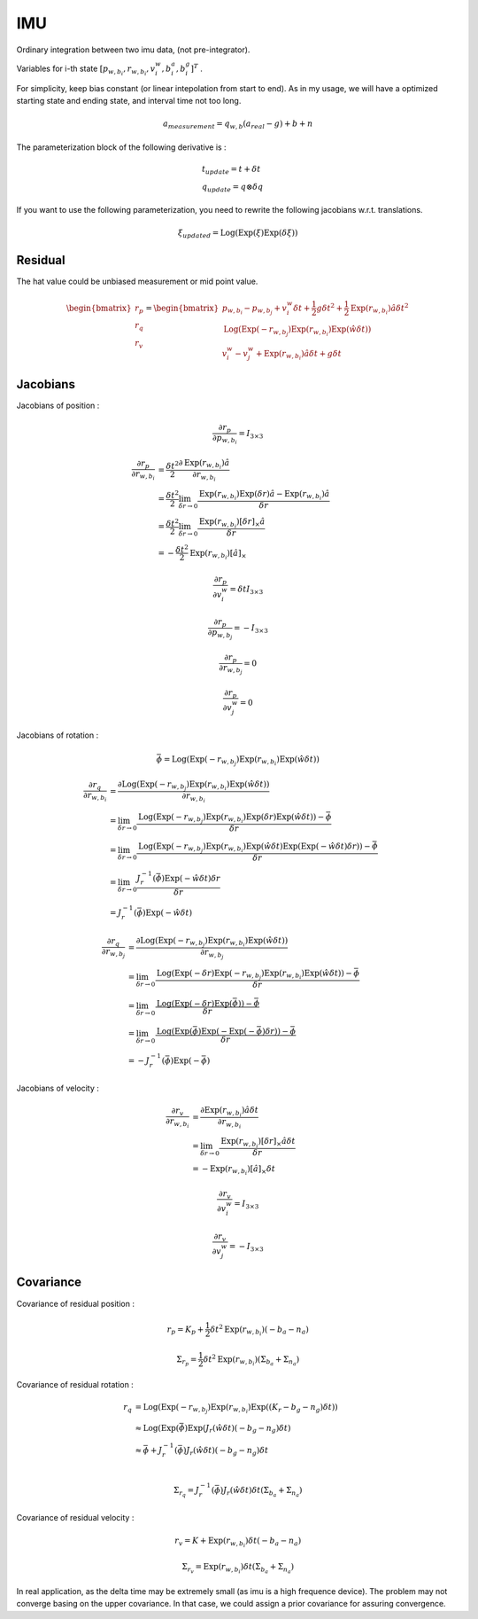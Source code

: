 IMU
===================

Ordinary integration between two imu data, (not pre-integrator).

Variables for i-th state :math:`[p_{w,b_{i}}, r_{w,b_{i}}, v_{i}^{w}, b_{i}^{a}, b_{i}^{g}]^{T}` .

For simplicity, keep bias constant (or linear intepolation from start to end). As in my usage,
we will have a optimized starting state and ending state, and interval time not too long.

.. math::
  a_{measurement} = q_{w, b}(a_{real}-g)+b+n

The parameterization block of the following derivative is :

.. math::
  \begin{align}
  &t_{update} = t + \delta t \\
  &q_{update} = q \otimes \delta q
  \end{align}

If you want to use the following parameterization, you need to rewrite the following jacobians w.r.t. translations.

.. math::
  \xi_{updated} = \mathrm{Log}(\mathrm{Exp}(\xi)\mathrm{Exp}(\delta\xi))

Residual
----------------

The hat value could be unbiased measurement or mid point value.

.. math::
  \begin{bmatrix} r_{p} \\  r_{q} \\ r_{v} \end{bmatrix} =
  \begin{bmatrix} p_{w,b_{i}} - p_{w,b_{j}} + v_{i}^{w}\delta t + \frac{1}{2} g \delta t^{2} + \frac{1}{2}\mathrm{Exp}(r_{w,b_{i}})\hat{a}\delta t^{2} \\
  \mathrm{Log}(\mathrm{Exp}(-r_{w,b_{j}}) \mathrm{Exp}(r_{w,b_{i}}) \mathrm{Exp}(\hat{w}\delta t) ) \\
  v_{i}^{w} - v_{j}^{w} + \mathrm{Exp}(r_{w,b_{i}})\hat{a}\delta t + g\delta t
  \end{bmatrix}


Jacobians
-----------------
Jacobians of position :

.. math::
  \frac{\partial r_{p} }{\partial p_{w, b_{i}}} = I_{3\times 3}

.. math::
  \begin{align}
  \frac{\partial r_{p} }{\partial r_{w, b_{i}}} &= \frac{\delta t^{2}}{2}\frac{\partial \mathrm{Exp}(r_{w,b_{i}})\hat{a} }{\partial r_{w, b_{i}}} \\
  &= \frac{\delta t^{2}}{2}\lim_{\delta r\to 0}\frac{\mathrm{Exp}(r_{w,b_{i}})\mathrm{Exp}(\delta r)\hat{a} -\mathrm{Exp}(r_{w,b_{i}})\hat{a} }{\delta r} \\
  &= \frac{\delta t^{2}}{2}\lim_{\delta r\to 0}\frac{\mathrm{Exp}(r_{w,b_{i}})[\delta r]_{\times}\hat{a} }{\delta r} \\
  &= -\frac{\delta t^{2}}{2}\mathrm{Exp}(r_{w,b_{i}})[\hat{a}]_{\times}
  \end{align}

.. math::
  \frac{\partial r_{p} }{\partial v_{i}^{w}} = \delta t I_{3\times 3}

.. math::
  \frac{\partial r_{p} }{\partial p_{w, b_{j}}} = -I_{3\times 3}

.. math::
  \frac{\partial r_{p} }{\partial r_{w, b_{j}}} = 0

.. math::
  \frac{\partial r_{p} }{\partial v_{j}^{w}} = 0


Jacobians of rotation :

.. math::
  \bar{\phi} =  \mathrm{Log}(\mathrm{Exp}(-r_{w,b_{j}}) \mathrm{Exp}(r_{w,b_{i}}) \mathrm{Exp}(\hat{w}\delta t) )

.. math::
  \begin{align}
  \frac{\partial r_{q} }{\partial r_{w, b_{i}}}
  &= \frac{\partial \mathrm{Log}(\mathrm{Exp}(-r_{w,b_{j}}) \mathrm{Exp}(r_{w,b_{i}}) \mathrm{Exp}(\hat{w}\delta t) )}
  {\partial r_{w, b_{i}}} \\
  &= \lim_{\delta r\to 0}\frac{ \mathrm{Log}(\mathrm{Exp}(-r_{w,b_{j}}) \mathrm{Exp}(r_{w,b_{i}})
  \mathrm{Exp}(\delta r)\mathrm{Exp}(\hat{w}\delta t)) - \bar{\phi}}{\delta r} \\
  &= \lim_{\delta r\to 0}\frac{ \mathrm{Log}(\mathrm{Exp}(-r_{w,b_{j}}) \mathrm{Exp}(r_{w,b_{i}})
  \mathrm{Exp}(\hat{w}\delta t)\mathrm{Exp}(\mathrm{Exp}(-\hat{w}\delta t) \delta r)) - \bar{\phi}}{\delta r} \\
  &= \lim_{\delta r\to 0}\frac{J_{r}^{-1}(\bar{\phi})\mathrm{Exp}(-\hat{w}\delta t) \delta r}{\delta r} \\
  &= J_{r}^{-1}(\bar{\phi})\mathrm{Exp}(-\hat{w}\delta t)
  \end{align}

.. math::
  \begin{align}
  \frac{\partial r_{q} }{\partial r_{w, b_{j}}}
  &= \frac{\partial \mathrm{Log}(\mathrm{Exp}(-r_{w,b_{j}}) \mathrm{Exp}(r_{w,b_{i}}) \mathrm{Exp}(\hat{w}\delta t) )}
  {\partial r_{w, b_{j}}} \\
  &= \lim_{\delta r\to 0}\frac{ \mathrm{Log}(\mathrm{Exp}(-\delta r)\mathrm{Exp}(-r_{w,b_{j}}) \mathrm{Exp}(r_{w,b_{i}})
  \mathrm{Exp}(\hat{w}\delta t)) - \bar{\phi}}{\delta r} \\
  &= \lim_{\delta r\to 0}\frac{ \mathrm{Log}(\mathrm{Exp}(-\delta r)\mathrm{Exp}(\bar{\phi})) - \bar{\phi}}{\delta r} \\
  &= \lim_{\delta r\to 0}\frac{ \mathrm{Log}(\mathrm{Exp}(\bar{\phi})\mathrm{Exp}(-\mathrm{Exp}(-\bar{\phi})\delta r)) - \bar{\phi}}{\delta r} \\
  &= -J_{r}^{-1}(\bar{\phi})\mathrm{Exp}(-\bar{\phi})
  \end{align}

Jacobians of velocity :

.. math::
  \begin{align}
  \frac{\partial r_{v} }{\partial r_{w, b_{i}}}
  &= \frac{\partial \mathrm{Exp}(r_{w,b_{i}})\hat{a}\delta t}{\partial r_{w, b_{i}}} \\
  &= \lim_{\delta r \to 0}\frac{\mathrm{Exp}(r_{w,b_{i}})[\delta r]_{\times}\hat{a}\delta t}{\delta r} \\
  &= -\mathrm{Exp}(r_{w,b_{i}})[\hat{a}]_{\times}\delta t
  \end{align}

.. math::
  \frac{\partial r_{v} }{\partial v_{i}^{w}} = I_{3\times 3}

.. math::
  \frac{\partial r_{v} }{\partial v_{j}^{w}} = -I_{3\times 3}


Covariance
--------------

Covariance of residual position :

.. math::
  r_{p} = K_{p} + \frac{1}{2}\delta t^{2}\mathrm{Exp}(r_{w, b_{i}})(-b_{a}-n_{a})

.. math::
  \Sigma_{r_{p}} = \frac{1}{2}\delta t^{2}\mathrm{Exp}(r_{w, b_{i}})(\Sigma_{b_{a}} + \Sigma_{n_{a}})

Covariance of residual rotation :

.. math::
  \begin{align}
  r_{q} &= \mathrm{Log}(\mathrm{Exp}(-r_{w,b_{j}}) \mathrm{Exp}(r_{w,b_{i}}) \mathrm{Exp}((K_{r} - b_{g} - n_{g})\delta t) ) \\
  &\approx \mathrm{Log}(\mathrm{Exp}(\bar{\phi})\mathrm{Exp}(J_{r}(\hat{w}\delta t)(-b_{g}-n_{g})\delta t ) \\
  &\approx \bar{\phi} + J_{r}^{-1}(\bar{\phi})J_{r}(\hat{w}\delta t)(-b_{g}-n_{g})\delta t \\
  \end{align}

.. math::
  \Sigma_{r_{q}} = J_{r}^{-1}(\bar{\phi})J_{r}(\hat{w}\delta t)\delta t(\Sigma_{b_{a}} + \Sigma_{n_{a}})

Covariance of residual velocity :

.. math::
  r_{v} = K + \mathrm{Exp}(r_{w, b_{i}})\delta t (-b_{a}-n_{a})

.. math::
  \Sigma_{r_{v}} = \mathrm{Exp}(r_{w, b_{i}})\delta t(\Sigma_{b_{a}} + \Sigma_{n_{a}})

In real application, as the delta time may be extremely small (as imu is a high frequence device).
The problem may not converge basing on the upper covariance. In that case, we could assign a prior covariance
for assuring convergence.
